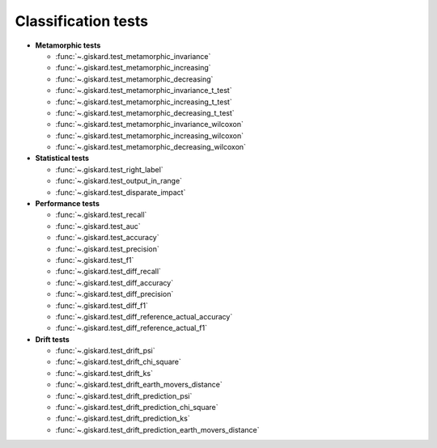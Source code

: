 Classification tests
------------------------------

- **Metamorphic tests**

  - :func:`~.giskard.test_metamorphic_invariance`
  - :func:`~.giskard.test_metamorphic_increasing`
  - :func:`~.giskard.test_metamorphic_decreasing`
  - :func:`~.giskard.test_metamorphic_invariance_t_test`
  - :func:`~.giskard.test_metamorphic_increasing_t_test`
  - :func:`~.giskard.test_metamorphic_decreasing_t_test`
  - :func:`~.giskard.test_metamorphic_invariance_wilcoxon`
  - :func:`~.giskard.test_metamorphic_increasing_wilcoxon`
  - :func:`~.giskard.test_metamorphic_decreasing_wilcoxon`

- **Statistical tests**

  - :func:`~.giskard.test_right_label`
  - :func:`~.giskard.test_output_in_range`
  - :func:`~.giskard.test_disparate_impact`

- **Performance tests**

  - :func:`~.giskard.test_recall`
  - :func:`~.giskard.test_auc`
  - :func:`~.giskard.test_accuracy`
  - :func:`~.giskard.test_precision`
  - :func:`~.giskard.test_f1`
  - :func:`~.giskard.test_diff_recall`
  - :func:`~.giskard.test_diff_accuracy`
  - :func:`~.giskard.test_diff_precision`
  - :func:`~.giskard.test_diff_f1`
  - :func:`~.giskard.test_diff_reference_actual_accuracy`
  - :func:`~.giskard.test_diff_reference_actual_f1`

- **Drift tests**

  - :func:`~.giskard.test_drift_psi`
  - :func:`~.giskard.test_drift_chi_square`
  - :func:`~.giskard.test_drift_ks`
  - :func:`~.giskard.test_drift_earth_movers_distance`
  - :func:`~.giskard.test_drift_prediction_psi`
  - :func:`~.giskard.test_drift_prediction_chi_square`
  - :func:`~.giskard.test_drift_prediction_ks`
  - :func:`~.giskard.test_drift_prediction_earth_movers_distance`
